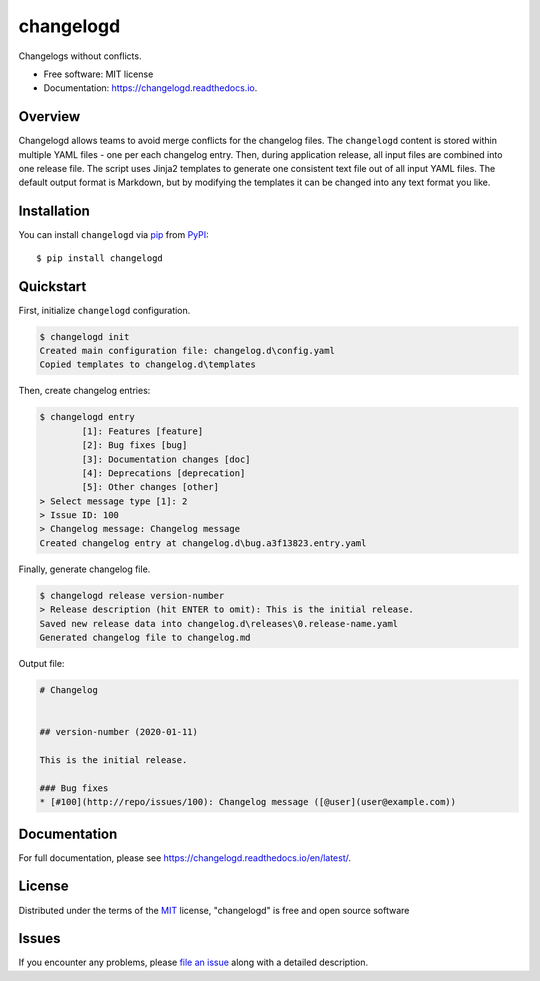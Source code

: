 changelogd
==========


.. image:: https://img.shields.io/pypi/v/changelogd.svg
        :target: https://pypi.python.org/pypi/changelogd

.. image:: https://dev.azure.com/aklajnert/changelogd/_apis/build/status/aklajnert.changelogd?branchName=master


Changelogs without conflicts.


* Free software: MIT license
* Documentation: https://changelogd.readthedocs.io.


Overview
--------

Changelogd allows teams to avoid merge conflicts for the changelog files. 
The ``changelogd`` content is stored within multiple YAML files - one per each 
changelog entry. Then, during application release, all input files are combined 
into one release file. The script uses Jinja2 templates to generate one consistent 
text file out of all input YAML files. The default output format is Markdown, but 
by modifying the templates it can be changed into any text format you like. 

Installation
------------

You can install ``changelogd`` via `pip`_ from `PyPI`_::

    $ pip install changelogd

Quickstart
----------

First, initialize ``changelogd`` configuration.

.. code-block:: bash

    $ changelogd init
    Created main configuration file: changelog.d\config.yaml
    Copied templates to changelog.d\templates

Then, create changelog entries:

.. code-block:: bash

    $ changelogd entry
            [1]: Features [feature]
            [2]: Bug fixes [bug]
            [3]: Documentation changes [doc]
            [4]: Deprecations [deprecation]
            [5]: Other changes [other]
    > Select message type [1]: 2
    > Issue ID: 100
    > Changelog message: Changelog message
    Created changelog entry at changelog.d\bug.a3f13823.entry.yaml

Finally, generate changelog file.

.. code-block:: bash

    $ changelogd release version-number
    > Release description (hit ENTER to omit): This is the initial release.
    Saved new release data into changelog.d\releases\0.release-name.yaml
    Generated changelog file to changelog.md

Output file:

.. code-block:: md

    # Changelog  
    
    
    ## version-number (2020-01-11)  
    
    This is the initial release.  
    
    ### Bug fixes  
    * [#100](http://repo/issues/100): Changelog message ([@user](user@example.com))  

Documentation
-------------

For full documentation, please see https://changelogd.readthedocs.io/en/latest/.

License
-------

Distributed under the terms of the `MIT`_ license, "changelogd" is free and open source software

Issues
------

If you encounter any problems, please `file an issue`_ along with a detailed description.



.. _`MIT`: http://opensource.org/licenses/MIT
.. _`file an issue`: https://github.com/aklajnert/changelogd/issues
.. _`pip`: https://pypi.org/project/pip/
.. _`PyPI`: https://pypi.org/project
